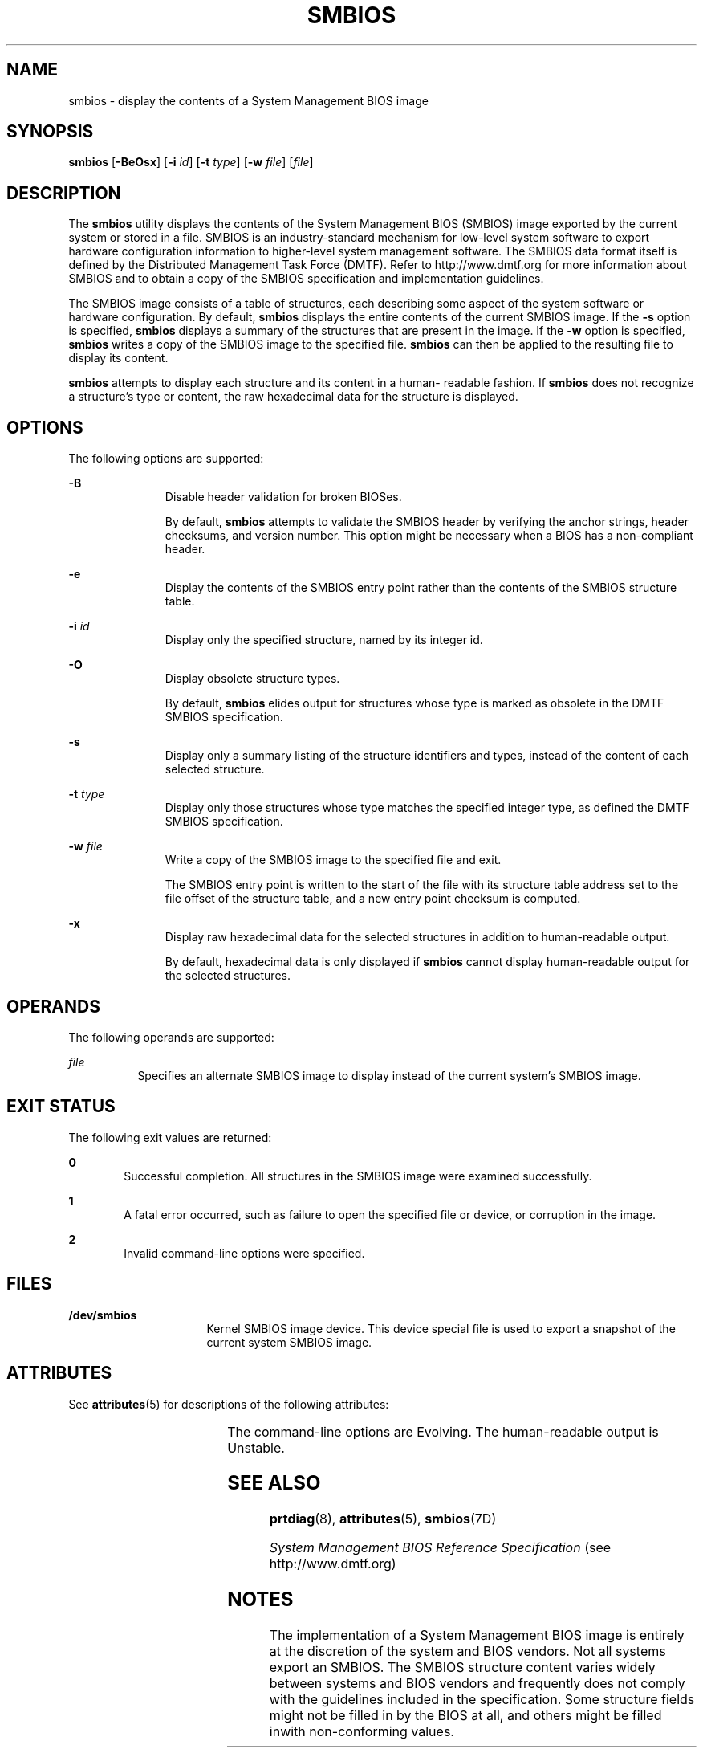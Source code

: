 '\" te
.\" Copyright (c) 2005, Sun Microsystems, Inc. All Rights Reserved.
.\" The contents of this file are subject to the terms of the Common Development and Distribution License (the "License").  You may not use this file except in compliance with the License.
.\" You can obtain a copy of the license at usr/src/OPENSOLARIS.LICENSE or http://www.opensolaris.org/os/licensing.  See the License for the specific language governing permissions and limitations under the License.
.\" When distributing Covered Code, include this CDDL HEADER in each file and include the License file at usr/src/OPENSOLARIS.LICENSE.  If applicable, add the following below this CDDL HEADER, with the fields enclosed by brackets "[]" replaced with your own identifying information: Portions Copyright [yyyy] [name of copyright owner]
.TH SMBIOS 8 "Aug 31, 2005"
.SH NAME
smbios \- display the contents of a System Management BIOS image
.SH SYNOPSIS
.LP
.nf
\fBsmbios\fR [\fB-BeOsx\fR] [\fB-i\fR \fIid\fR] [\fB-t\fR \fItype\fR] [\fB-w\fR \fIfile\fR] [\fIfile\fR]
.fi

.SH DESCRIPTION
.sp
.LP
The \fBsmbios\fR utility displays the contents of the System Management BIOS
(SMBIOS) image exported by the current system or stored in a file. SMBIOS is an
industry-standard mechanism for low-level system software to export hardware
configuration information to higher-level system management software. The
SMBIOS data format itself is defined by the Distributed Management Task Force
(DMTF). Refer to http://www.dmtf.org for more information about SMBIOS and to
obtain a copy of the SMBIOS specification and implementation guidelines.
.sp
.LP
The SMBIOS image consists of a table of structures, each describing some aspect
of the system software or hardware configuration. By default, \fBsmbios\fR
displays the entire contents of the current SMBIOS image. If the \fB-s\fR
option is specified, \fBsmbios\fR displays a summary of the structures that are
present in the image. If the \fB-w\fR option is specified, \fBsmbios\fR writes
a copy of the SMBIOS image to the specified file. \fBsmbios\fR can then be
applied to the resulting file to display its content.
.sp
.LP
\fBsmbios\fR attempts to display each structure and its content in a human-
readable fashion. If \fBsmbios\fR does not recognize a structure's type or
content, the raw hexadecimal data for the structure is displayed.
.SH OPTIONS
.sp
.LP
The following options are supported:
.sp
.ne 2
.na
\fB\fB-B\fR\fR
.ad
.RS 11n
Disable header validation for broken BIOSes.
.sp
By default, \fBsmbios\fR attempts to validate the SMBIOS header by verifying
the anchor strings, header checksums, and version number. This option might be
necessary when a BIOS has a non-compliant header.
.RE

.sp
.ne 2
.na
\fB\fB-e\fR\fR
.ad
.RS 11n
 Display the contents of the SMBIOS entry point rather than the contents of the
SMBIOS structure table.
.RE

.sp
.ne 2
.na
\fB\fB-i\fR \fIid\fR\fR
.ad
.RS 11n
Display only the specified structure, named by its integer id.
.RE

.sp
.ne 2
.na
\fB\fB-O\fR\fR
.ad
.RS 11n
 Display obsolete structure types.
.sp
By default, \fBsmbios\fR elides output for structures whose type is marked as
obsolete in the DMTF SMBIOS specification.
.RE

.sp
.ne 2
.na
\fB\fB-s\fR\fR
.ad
.RS 11n
Display only a summary listing of the structure identifiers and types, instead
of the content of each selected structure.
.RE

.sp
.ne 2
.na
\fB\fB-t\fR \fItype\fR\fR
.ad
.RS 11n
Display only those structures whose type matches the specified integer type, as
defined the DMTF SMBIOS specification.
.RE

.sp
.ne 2
.na
\fB\fB-w\fR \fIfile\fR\fR
.ad
.RS 11n
Write a copy of the SMBIOS image to the specified file and exit.
.sp
The SMBIOS entry point is written to the start of the file with its structure
table address set to the file offset of the structure table, and a new entry
point checksum is computed.
.RE

.sp
.ne 2
.na
\fB\fB-x\fR\fR
.ad
.RS 11n
Display raw hexadecimal data for the selected structures in addition to
human-readable output.
.sp
By default, hexadecimal data is only displayed if \fBsmbios\fR cannot display
human-readable output for the selected structures.
.RE

.SH OPERANDS
.sp
.LP
The following operands are supported:
.sp
.ne 2
.na
\fB\fIfile\fR\fR
.ad
.RS 8n
Specifies an alternate SMBIOS image to display instead of the current system's
SMBIOS image.
.RE

.SH EXIT STATUS
.sp
.LP
The following exit values are returned:
.sp
.ne 2
.na
\fB\fB0\fR \fR
.ad
.RS 6n
Successful completion. All structures in the SMBIOS image were examined
successfully.
.RE

.sp
.ne 2
.na
\fB\fB1\fR\fR
.ad
.RS 6n
A fatal error occurred, such as failure to open the specified file or device,
or corruption in the image.
.RE

.sp
.ne 2
.na
\fB\fB2\fR\fR
.ad
.RS 6n
Invalid command-line options were specified.
.RE

.SH FILES
.sp
.ne 2
.na
\fB\fB/dev/smbios\fR \fR
.ad
.RS 16n
Kernel SMBIOS image device. This device special file is used to export a
snapshot of the current system SMBIOS image.
.RE

.SH ATTRIBUTES
.sp
.LP
See \fBattributes\fR(5) for descriptions of the following attributes:
.sp

.sp
.TS
box;
c | c
l | l .
ATTRIBUTE TYPE	ATTRIBUTE VALUE
_
Interface Stability	See below.
.TE

.sp
.LP
The command-line options are Evolving. The human-readable output is Unstable.
.SH SEE ALSO
.sp
.LP
\fBprtdiag\fR(8), \fBattributes\fR(5), \fBsmbios\fR(7D)
.sp
.LP
\fISystem Management BIOS Reference Specification\fR (see http://www.dmtf.org)
.SH NOTES
.sp
.LP
The implementation of a System Management BIOS image is entirely at the
discretion of the system and BIOS vendors. Not all systems export an SMBIOS.
The SMBIOS structure content varies widely between systems and BIOS vendors and
frequently does not comply with the guidelines included in the specification.
Some structure fields might not be filled in by the BIOS at all, and others
might be filled inwith non-conforming values.
